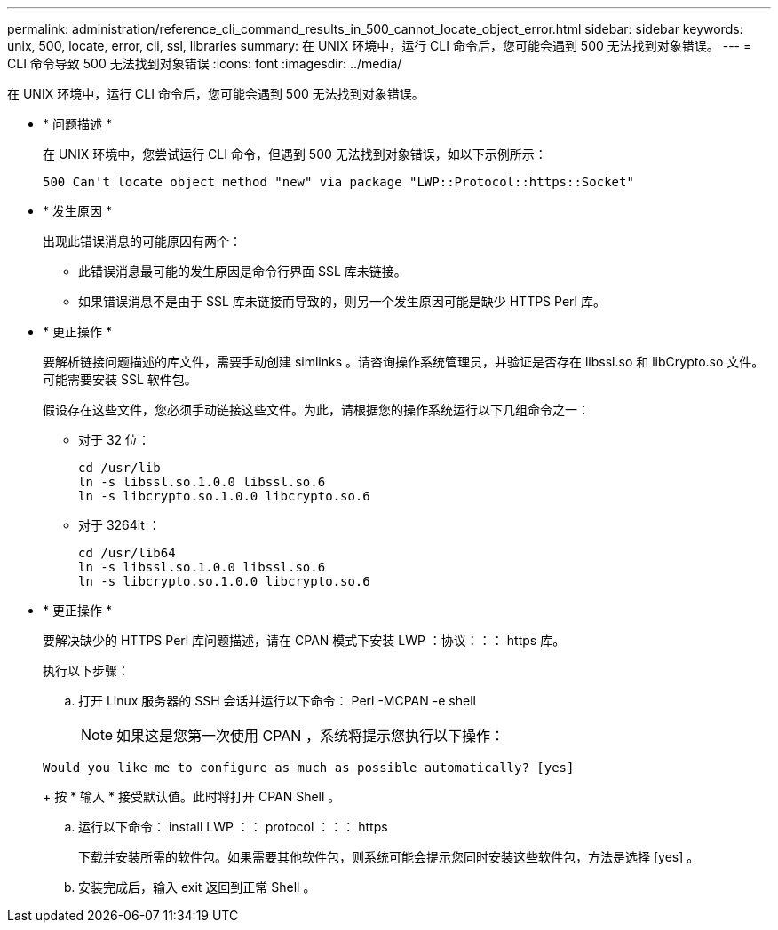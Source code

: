 ---
permalink: administration/reference_cli_command_results_in_500_cannot_locate_object_error.html 
sidebar: sidebar 
keywords: unix, 500, locate, error, cli, ssl, libraries 
summary: 在 UNIX 环境中，运行 CLI 命令后，您可能会遇到 500 无法找到对象错误。 
---
= CLI 命令导致 500 无法找到对象错误
:icons: font
:imagesdir: ../media/


[role="lead"]
在 UNIX 环境中，运行 CLI 命令后，您可能会遇到 500 无法找到对象错误。

* * 问题描述 *
+
在 UNIX 环境中，您尝试运行 CLI 命令，但遇到 500 无法找到对象错误，如以下示例所示：

+
[listing]
----
500 Can't locate object method "new" via package "LWP::Protocol::https::Socket"
----
* * 发生原因 *
+
出现此错误消息的可能原因有两个：

+
** 此错误消息最可能的发生原因是命令行界面 SSL 库未链接。
** 如果错误消息不是由于 SSL 库未链接而导致的，则另一个发生原因可能是缺少 HTTPS Perl 库。


* * 更正操作 *
+
要解析链接问题描述的库文件，需要手动创建 simlinks 。请咨询操作系统管理员，并验证是否存在 libssl.so 和 libCrypto.so 文件。可能需要安装 SSL 软件包。

+
假设存在这些文件，您必须手动链接这些文件。为此，请根据您的操作系统运行以下几组命令之一：

+
** 对于 32 位：
+
[listing]
----
cd /usr/lib
ln -s libssl.so.1.0.0 libssl.so.6
ln -s libcrypto.so.1.0.0 libcrypto.so.6
----
** 对于 3264it ：
+
[listing]
----
cd /usr/lib64
ln -s libssl.so.1.0.0 libssl.so.6
ln -s libcrypto.so.1.0.0 libcrypto.so.6
----


* * 更正操作 *
+
要解决缺少的 HTTPS Perl 库问题描述，请在 CPAN 模式下安装 LWP ：协议：：： https 库。

+
执行以下步骤：

+
.. 打开 Linux 服务器的 SSH 会话并运行以下命令： Perl -MCPAN -e shell
+

NOTE: 如果这是您第一次使用 CPAN ，系统将提示您执行以下操作：

+
[listing]
----
Would you like me to configure as much as possible automatically? [yes]
----
+
按 * 输入 * 接受默认值。此时将打开 CPAN Shell 。

.. 运行以下命令： install LWP ：： protocol ：：： https
+
下载并安装所需的软件包。如果需要其他软件包，则系统可能会提示您同时安装这些软件包，方法是选择 [yes] 。

.. 安装完成后，输入 exit 返回到正常 Shell 。




